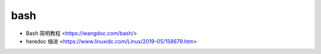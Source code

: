 .. pl_bash:

bash
====

* Bash 简明教程 <https://wangdoc.com/bash/>
* heredoc 缩进 <https://www.linuxidc.com/Linux/2019-05/158679.htm>
